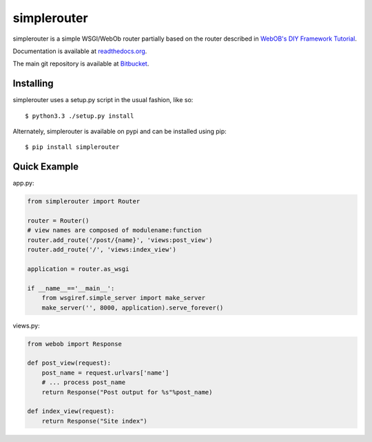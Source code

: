
simplerouter
============

simplerouter is a simple WSGI/WebOb router partially based on
the router described in `WebOB's DIY Framework Tutorial
<http://docs.webob.org/en/latest/do-it-yourself.html>`_.

Documentation is available at `readthedocs.org
<http://simplerouter.readthedocs.org/en/latest/>`_.

The main git repository is available at `Bitbucket
<https://bitbucket.org/rschoon/simplerouter>`_.


Installing
----------

simplerouter uses a setup.py script in the usual fashion, like so::

    $ python3.3 ./setup.py install

Alternately, simplerouter is available on pypi and can be installed
using pip::

    $ pip install simplerouter


Quick Example
-------------

app.py:

.. code-block:: python

    from simplerouter import Router

    router = Router()
    # view names are composed of modulename:function
    router.add_route('/post/{name}', 'views:post_view')
    router.add_route('/', 'views:index_view')

    application = router.as_wsgi

    if __name__=='__main__':
        from wsgiref.simple_server import make_server
        make_server('', 8000, application).serve_forever()

views.py:

.. code-block:: python

    from webob import Response

    def post_view(request):
        post_name = request.urlvars['name']
        # ... process post_name
        return Response("Post output for %s"%post_name)

    def index_view(request):
        return Response("Site index")
